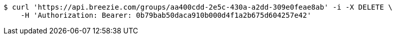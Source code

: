 [source,bash]
----
$ curl 'https://api.breezie.com/groups/aa400cdd-2e5c-430a-a2dd-309e0feae8ab' -i -X DELETE \
    -H 'Authorization: Bearer: 0b79bab50daca910b000d4f1a2b675d604257e42'
----